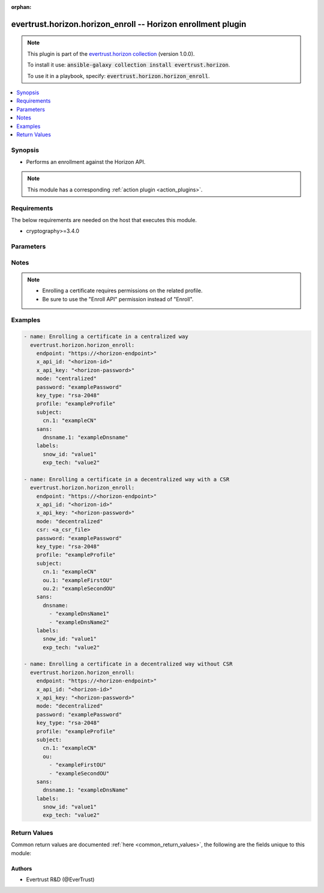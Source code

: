 .. Document meta

:orphan:

.. Anchors

.. _ansible_collections.evertrust.horizon.horizon_enroll_module:

.. Anchors: short name for ansible.builtin

.. Anchors: aliases



.. Title

evertrust.horizon.horizon_enroll -- Horizon enrollment plugin
+++++++++++++++++++++++++++++++++++++++++++++++++++++++++++++

.. Collection note

.. note::
    This plugin is part of the `evertrust.horizon collection <https://galaxy.ansible.com/evertrust/horizon>`_ (version 1.0.0).

    To install it use: :code:`ansible-galaxy collection install evertrust.horizon`.

    To use it in a playbook, specify: :code:`evertrust.horizon.horizon_enroll`.

.. version_added


.. contents::
   :local:
   :depth: 1

.. Deprecated


Synopsis
--------

.. Description

- Performs an enrollment against the Horizon API.

.. note::
    This module has a corresponding :ref:`action plugin <action_plugins>`.

.. Aliases


.. Requirements

Requirements
------------
The below requirements are needed on the host that executes this module.

- cryptography>=3.4.0


.. Options

Parameters
----------

.. raw:: html

    <table  border=0 cellpadding=0 class="documentation-table">
        <tr>
            <th colspan="1">Parameter</th>
            <th>Choices/<font color="blue">Defaults</font></th>
                        <th width="100%">Comments</th>
        </tr>
                    <tr>
                                                                <td colspan="1">
                    <div class="ansibleOptionAnchor" id="parameter-ca_bundle"></div>
                    <b>ca_bundle</b>
                    <a class="ansibleOptionLink" href="#parameter-ca_bundle" title="Permalink to this option"></a>
                    <div style="font-size: small">
                        <span style="color: purple">path</span>
                                                                    </div>
                                                        </td>
                                <td>
                                                                                                                                                            </td>
                                                                <td>
                                            <div>Path of a CA bundle used to validate the Horizon instance SSL certificate.</div>
                                                        </td>
            </tr>
                                <tr>
                                                                <td colspan="1">
                    <div class="ansibleOptionAnchor" id="parameter-client_cert"></div>
                    <b>client_cert</b>
                    <a class="ansibleOptionLink" href="#parameter-client_cert" title="Permalink to this option"></a>
                    <div style="font-size: small">
                        <span style="color: purple">path</span>
                                                                    </div>
                                                        </td>
                                <td>
                                                                                                                                                            </td>
                                                                <td>
                                            <div>Path of a client certificate.</div>
                                            <div>Required if you use certificate based authentication</div>
                                                        </td>
            </tr>
                                <tr>
                                                                <td colspan="1">
                    <div class="ansibleOptionAnchor" id="parameter-client_key"></div>
                    <b>client_key</b>
                    <a class="ansibleOptionLink" href="#parameter-client_key" title="Permalink to this option"></a>
                    <div style="font-size: small">
                        <span style="color: purple">path</span>
                                                                    </div>
                                                        </td>
                                <td>
                                                                                                                                                            </td>
                                                                <td>
                                            <div>Path of a client certificate&#x27;s key.</div>
                                            <div>Required if you use certificate based authentication</div>
                                                        </td>
            </tr>
                                <tr>
                                                                <td colspan="1">
                    <div class="ansibleOptionAnchor" id="parameter-endpoint"></div>
                    <b>endpoint</b>
                    <a class="ansibleOptionLink" href="#parameter-endpoint" title="Permalink to this option"></a>
                    <div style="font-size: small">
                        <span style="color: purple">string</span>
                                                 / <span style="color: red">required</span>                    </div>
                                                        </td>
                                <td>
                                                                                                                                                            </td>
                                                                <td>
                                            <div>Your Horizon instance base endpoint.</div>
                                            <div>It must include the protocol (https://) and no trailing slash nor path.</div>
                                                        </td>
            </tr>
                                <tr>
                                                                <td colspan="1">
                    <div class="ansibleOptionAnchor" id="parameter-key_type"></div>
                    <b>key_type</b>
                    <a class="ansibleOptionLink" href="#parameter-key_type" title="Permalink to this option"></a>
                    <div style="font-size: small">
                        <span style="color: purple">string</span>
                                                 / <span style="color: red">required</span>                    </div>
                                                        </td>
                                <td>
                                                                                                                            <ul style="margin: 0; padding: 0"><b>Choices:</b>
                                                                                                                                                                <li>rsa-256</li>
                                                                                                                                                                                                <li>rsa-512</li>
                                                                                                                                                                                                <li>rsa-1024</li>
                                                                                                                                                                                                <li>rsa-2048</li>
                                                                                                                                                                                                <li>rsa-3072</li>
                                                                                                                                                                                                <li>rsa-4096</li>
                                                                                                                                                                                                <li>rsa-8192</li>
                                                                                                                                                                                                <li>ec-secp256r1</li>
                                                                                                                                                                                                <li>ec-secp384r1</li>
                                                                                                                                                                                                <li>ec-secp521r1</li>
                                                                                    </ul>
                                                                            </td>
                                                                <td>
                                            <div>Key type.</div>
                                                        </td>
            </tr>
                                <tr>
                                                                <td colspan="1">
                    <div class="ansibleOptionAnchor" id="parameter-labels"></div>
                    <b>labels</b>
                    <a class="ansibleOptionLink" href="#parameter-labels" title="Permalink to this option"></a>
                    <div style="font-size: small">
                        <span style="color: purple">dictionary</span>
                                                                    </div>
                                                        </td>
                                <td>
                                                                                                                                                            </td>
                                                                <td>
                                            <div>Certificate&#x27;s labels.</div>
                                                        </td>
            </tr>
                                <tr>
                                                                <td colspan="1">
                    <div class="ansibleOptionAnchor" id="parameter-mode"></div>
                    <b>mode</b>
                    <a class="ansibleOptionLink" href="#parameter-mode" title="Permalink to this option"></a>
                    <div style="font-size: small">
                        <span style="color: purple">string</span>
                                                                    </div>
                                                        </td>
                                <td>
                                                                                                                            <ul style="margin: 0; padding: 0"><b>Choices:</b>
                                                                                                                                                                <li>centralized</li>
                                                                                                                                                                                                <li>decentralized</li>
                                                                                    </ul>
                                                                            </td>
                                                                <td>
                                            <div>Enrollment mode.</div>
                                            <div>If empty, will be inferred from the Horizon certificate profile configuration.</div>
                                                        </td>
            </tr>
                                <tr>
                                                                <td colspan="1">
                    <div class="ansibleOptionAnchor" id="parameter-password"></div>
                    <b>password</b>
                    <a class="ansibleOptionLink" href="#parameter-password" title="Permalink to this option"></a>
                    <div style="font-size: small">
                        <span style="color: purple">string</span>
                                                                    </div>
                                                        </td>
                                <td>
                                                                                                                                                            </td>
                                                                <td>
                                            <div>Security password for the certificate.</div>
                                            <div>Password policies will be applied to check validity.</div>
                                            <div>Required only if the enrollement is centralized and the password generation mode is not random.</div>
                                                        </td>
            </tr>
                                <tr>
                                                                <td colspan="1">
                    <div class="ansibleOptionAnchor" id="parameter-profile"></div>
                    <b>profile</b>
                    <a class="ansibleOptionLink" href="#parameter-profile" title="Permalink to this option"></a>
                    <div style="font-size: small">
                        <span style="color: purple">string</span>
                                                 / <span style="color: red">required</span>                    </div>
                                                        </td>
                                <td>
                                                                                                                                                            </td>
                                                                <td>
                                            <div>Name of the profile that will be used to enroll the certificate.</div>
                                                        </td>
            </tr>
                                <tr>
                                                                <td colspan="1">
                    <div class="ansibleOptionAnchor" id="parameter-sans"></div>
                    <b>sans</b>
                    <a class="ansibleOptionLink" href="#parameter-sans" title="Permalink to this option"></a>
                    <div style="font-size: small">
                        <span style="color: purple">dictionary</span>
                                                 / <span style="color: red">required</span>                    </div>
                                                        </td>
                                <td>
                                                                                                                                                            </td>
                                                                <td>
                                            <div>Certificate&#x27;s subject alternative names (SANs) of the certificate.</div>
                                                        </td>
            </tr>
                                <tr>
                                                                <td colspan="1">
                    <div class="ansibleOptionAnchor" id="parameter-subject"></div>
                    <b>subject</b>
                    <a class="ansibleOptionLink" href="#parameter-subject" title="Permalink to this option"></a>
                    <div style="font-size: small">
                        <span style="color: purple">dictionary</span>
                                                 / <span style="color: red">required</span>                    </div>
                                                        </td>
                                <td>
                                                                                                                                                            </td>
                                                                <td>
                                            <div>Certificate&#x27;s subject.</div>
                                            <div>You can either give the description of the subject, or the full DN.</div>
                                            <div>If you give the dn, other values won&#x27;t be used.</div>
                                                        </td>
            </tr>
                                <tr>
                                                                <td colspan="1">
                    <div class="ansibleOptionAnchor" id="parameter-x_api_id"></div>
                    <b>x_api_id</b>
                    <a class="ansibleOptionLink" href="#parameter-x_api_id" title="Permalink to this option"></a>
                    <div style="font-size: small">
                        <span style="color: purple">string</span>
                                                                    </div>
                                                        </td>
                                <td>
                                                                                                                                                            </td>
                                                                <td>
                                            <div>Horizon identifier</div>
                                            <div>Required if you use credentials authentication</div>
                                                        </td>
            </tr>
                                <tr>
                                                                <td colspan="1">
                    <div class="ansibleOptionAnchor" id="parameter-x_api_key"></div>
                    <b>x_api_key</b>
                    <a class="ansibleOptionLink" href="#parameter-x_api_key" title="Permalink to this option"></a>
                    <div style="font-size: small">
                        <span style="color: purple">string</span>
                                                                    </div>
                                                        </td>
                                <td>
                                                                                                                                                            </td>
                                                                <td>
                                            <div>Horizon password</div>
                                            <div>Required if you use credentials authentication</div>
                                                        </td>
            </tr>
                        </table>
    <br/>

.. Notes

Notes
-----

.. note::
   - Enrolling a certificate requires permissions on the related profile.
   - Be sure to use the "Enroll API" permission instead of "Enroll".

.. Seealso


.. Examples

Examples
--------

.. code-block:: yaml+jinja

    
    - name: Enrolling a certificate in a centralized way
      evertrust.horizon.horizon_enroll:
        endpoint: "https://<horizon-endpoint>"
        x_api_id: "<horizon-id>"
        x_api_key: "<horizon-password>"
        mode: "centralized"
        password: "examplePassword"
        key_type: "rsa-2048"
        profile: "exampleProfile"
        subject:
          cn.1: "exampleCN"
        sans:
          dnsname.1: "exampleDnsname"
        labels:
          snow_id: "value1"
          exp_tech: "value2"

    - name: Enrolling a certificate in a decentralized way with a CSR
      evertrust.horizon.horizon_enroll:
        endpoint: "https://<horizon-endpoint>"
        x_api_id: "<horizon-id>"
        x_api_key: "<horizon-password>"
        mode: "decentralized"
        csr: <a_csr_file>
        password: "examplePassword"
        key_type: "rsa-2048"
        profile: "exampleProfile"
        subject:
          cn.1: "exampleCN"
          ou.1: "exampleFirstOU"
          ou.2: "exampleSecondOU"
        sans:
          dnsname:
            - "exampleDnsName1"
            - "exampleDnsName2"
        labels:
          snow_id: "value1"
          exp_tech: "value2"

    - name: Enrolling a certificate in a decentralized way without CSR
      evertrust.horizon.horizon_enroll:
        endpoint: "https://<horizon-endpoint>"
        x_api_id: "<horizon-id>"
        x_api_key: "<horizon-password>"
        mode: "decentralized"
        password: "examplePassword"
        key_type: "rsa-2048"
        profile: "exampleProfile"
        subject:
          cn.1: "exampleCN"
          ou:
            - "exampleFirstOU"
            - "exampleSecondOU"
        sans:
          dnsname.1: "exampleDnsName"
        labels:
          snow_id: "value1"
          exp_tech: "value2"




.. Facts


.. Return values

Return Values
-------------
Common return values are documented :ref:`here <common_return_values>`, the following are the fields unique to this module:

.. raw:: html

    <table border=0 cellpadding=0 class="documentation-table">
        <tr>
            <th colspan="2">Key</th>
            <th>Returned</th>
            <th width="100%">Description</th>
        </tr>
                    <tr>
                                <td colspan="2">
                    <div class="ansibleOptionAnchor" id="return-certificate"></div>
                    <b>certificate</b>
                    <a class="ansibleOptionLink" href="#return-certificate" title="Permalink to this return value"></a>
                    <div style="font-size: small">
                      <span style="color: purple">string</span>
                                          </div>
                                    </td>
                <td>Always</td>
                <td>
                                            <div>Enrolled certificate object</div>
                                        <br/>
                                    </td>
            </tr>
                                        <tr>
                                    <td class="elbow-placeholder">&nbsp;</td>
                                <td colspan="1">
                    <div class="ansibleOptionAnchor" id="return-certificate/_id"></div>
                    <b>_id</b>
                    <a class="ansibleOptionLink" href="#return-certificate/_id" title="Permalink to this return value"></a>
                    <div style="font-size: small">
                      <span style="color: purple">string</span>
                                          </div>
                                    </td>
                <td>Always</td>
                <td>
                                            <div>Horizon internal certificate ID.</div>
                                        <br/>
                                    </td>
            </tr>
                                <tr>
                                    <td class="elbow-placeholder">&nbsp;</td>
                                <td colspan="1">
                    <div class="ansibleOptionAnchor" id="return-certificate/certificate"></div>
                    <b>certificate</b>
                    <a class="ansibleOptionLink" href="#return-certificate/certificate" title="Permalink to this return value"></a>
                    <div style="font-size: small">
                      <span style="color: purple">string</span>
                                          </div>
                                    </td>
                <td>Always</td>
                <td>
                                            <div>Certificate in PEM format.</div>
                                        <br/>
                                    </td>
            </tr>
                                <tr>
                                    <td class="elbow-placeholder">&nbsp;</td>
                                <td colspan="1">
                    <div class="ansibleOptionAnchor" id="return-certificate/discoveredTrusted"></div>
                    <b>discoveredTrusted</b>
                    <a class="ansibleOptionLink" href="#return-certificate/discoveredTrusted" title="Permalink to this return value"></a>
                    <div style="font-size: small">
                      <span style="color: purple">boolean</span>
                                          </div>
                                    </td>
                <td>Always</td>
                <td>
                                            <div>True if the certificate was discovered and trusted.</div>
                                            <div>False if the certificate was discovered.</div>
                                            <div>Absent if the certificate was not discovered.</div>
                                        <br/>
                                    </td>
            </tr>
                                <tr>
                                    <td class="elbow-placeholder">&nbsp;</td>
                                <td colspan="1">
                    <div class="ansibleOptionAnchor" id="return-certificate/dn"></div>
                    <b>dn</b>
                    <a class="ansibleOptionLink" href="#return-certificate/dn" title="Permalink to this return value"></a>
                    <div style="font-size: small">
                      <span style="color: purple">string</span>
                                          </div>
                                    </td>
                <td>Always</td>
                <td>
                                            <div>Certificate DN.</div>
                                        <br/>
                                    </td>
            </tr>
                                <tr>
                                    <td class="elbow-placeholder">&nbsp;</td>
                                <td colspan="1">
                    <div class="ansibleOptionAnchor" id="return-certificate/holderId"></div>
                    <b>holderId</b>
                    <a class="ansibleOptionLink" href="#return-certificate/holderId" title="Permalink to this return value"></a>
                    <div style="font-size: small">
                      <span style="color: purple">string</span>
                                          </div>
                                    </td>
                <td>Always</td>
                <td>
                                            <div>Certificate holder ID.</div>
                                        <br/>
                                    </td>
            </tr>
                                <tr>
                                    <td class="elbow-placeholder">&nbsp;</td>
                                <td colspan="1">
                    <div class="ansibleOptionAnchor" id="return-certificate/issuer"></div>
                    <b>issuer</b>
                    <a class="ansibleOptionLink" href="#return-certificate/issuer" title="Permalink to this return value"></a>
                    <div style="font-size: small">
                      <span style="color: purple">string</span>
                                          </div>
                                    </td>
                <td>Always</td>
                <td>
                                            <div>Certificate issuer DN.</div>
                                        <br/>
                                    </td>
            </tr>
                                <tr>
                                    <td class="elbow-placeholder">&nbsp;</td>
                                <td colspan="1">
                    <div class="ansibleOptionAnchor" id="return-certificate/keyType"></div>
                    <b>keyType</b>
                    <a class="ansibleOptionLink" href="#return-certificate/keyType" title="Permalink to this return value"></a>
                    <div style="font-size: small">
                      <span style="color: purple">string</span>
                                          </div>
                                    </td>
                <td>Always</td>
                <td>
                                            <div>Certificate key type.</div>
                                        <br/>
                                    </td>
            </tr>
                                <tr>
                                    <td class="elbow-placeholder">&nbsp;</td>
                                <td colspan="1">
                    <div class="ansibleOptionAnchor" id="return-certificate/labels"></div>
                    <b>labels</b>
                    <a class="ansibleOptionLink" href="#return-certificate/labels" title="Permalink to this return value"></a>
                    <div style="font-size: small">
                      <span style="color: purple">list</span>
                       / <span style="color: purple">elements=dictionary</span>                    </div>
                                    </td>
                <td>If present</td>
                <td>
                                            <div>Certificate labels.</div>
                                        <br/>
                                    </td>
            </tr>
                                <tr>
                                    <td class="elbow-placeholder">&nbsp;</td>
                                <td colspan="1">
                    <div class="ansibleOptionAnchor" id="return-certificate/metadata"></div>
                    <b>metadata</b>
                    <a class="ansibleOptionLink" href="#return-certificate/metadata" title="Permalink to this return value"></a>
                    <div style="font-size: small">
                      <span style="color: purple">list</span>
                       / <span style="color: purple">elements=dictionary</span>                    </div>
                                    </td>
                <td>Always</td>
                <td>
                                            <div>Certificate metadata.</div>
                                        <br/>
                                    </td>
            </tr>
                                <tr>
                                    <td class="elbow-placeholder">&nbsp;</td>
                                <td colspan="1">
                    <div class="ansibleOptionAnchor" id="return-certificate/module"></div>
                    <b>module</b>
                    <a class="ansibleOptionLink" href="#return-certificate/module" title="Permalink to this return value"></a>
                    <div style="font-size: small">
                      <span style="color: purple">string</span>
                                          </div>
                                    </td>
                <td>Always</td>
                <td>
                                            <div>Certificate module.</div>
                                        <br/>
                                    </td>
            </tr>
                                <tr>
                                    <td class="elbow-placeholder">&nbsp;</td>
                                <td colspan="1">
                    <div class="ansibleOptionAnchor" id="return-certificate/notAfter"></div>
                    <b>notAfter</b>
                    <a class="ansibleOptionLink" href="#return-certificate/notAfter" title="Permalink to this return value"></a>
                    <div style="font-size: small">
                      <span style="color: purple">integer</span>
                                          </div>
                                    </td>
                <td>Always</td>
                <td>
                                            <div>Certificate expiration date (UNIX timestamp in millis).</div>
                                        <br/>
                                    </td>
            </tr>
                                <tr>
                                    <td class="elbow-placeholder">&nbsp;</td>
                                <td colspan="1">
                    <div class="ansibleOptionAnchor" id="return-certificate/notBefore"></div>
                    <b>notBefore</b>
                    <a class="ansibleOptionLink" href="#return-certificate/notBefore" title="Permalink to this return value"></a>
                    <div style="font-size: small">
                      <span style="color: purple">integer</span>
                                          </div>
                                    </td>
                <td>Always</td>
                <td>
                                            <div>Certificate issuance date (UNIX timestamp in millis).</div>
                                        <br/>
                                    </td>
            </tr>
                                <tr>
                                    <td class="elbow-placeholder">&nbsp;</td>
                                <td colspan="1">
                    <div class="ansibleOptionAnchor" id="return-certificate/owner"></div>
                    <b>owner</b>
                    <a class="ansibleOptionLink" href="#return-certificate/owner" title="Permalink to this return value"></a>
                    <div style="font-size: small">
                      <span style="color: purple">string</span>
                                          </div>
                                    </td>
                <td>Always</td>
                <td>
                                            <div>Certificate owner.</div>
                                        <br/>
                                    </td>
            </tr>
                                <tr>
                                    <td class="elbow-placeholder">&nbsp;</td>
                                <td colspan="1">
                    <div class="ansibleOptionAnchor" id="return-certificate/profile"></div>
                    <b>profile</b>
                    <a class="ansibleOptionLink" href="#return-certificate/profile" title="Permalink to this return value"></a>
                    <div style="font-size: small">
                      <span style="color: purple">string</span>
                                          </div>
                                    </td>
                <td>Always</td>
                <td>
                                            <div>Certificate profile.</div>
                                        <br/>
                                    </td>
            </tr>
                                <tr>
                                    <td class="elbow-placeholder">&nbsp;</td>
                                <td colspan="1">
                    <div class="ansibleOptionAnchor" id="return-certificate/revocationDate"></div>
                    <b>revocationDate</b>
                    <a class="ansibleOptionLink" href="#return-certificate/revocationDate" title="Permalink to this return value"></a>
                    <div style="font-size: small">
                      <span style="color: purple">string</span>
                                          </div>
                                    </td>
                <td>Always</td>
                <td>
                                            <div>Certificate revocation date (UNIX timestamp in millis).</div>
                                        <br/>
                                    </td>
            </tr>
                                <tr>
                                    <td class="elbow-placeholder">&nbsp;</td>
                                <td colspan="1">
                    <div class="ansibleOptionAnchor" id="return-certificate/revocationReason"></div>
                    <b>revocationReason</b>
                    <a class="ansibleOptionLink" href="#return-certificate/revocationReason" title="Permalink to this return value"></a>
                    <div style="font-size: small">
                      <span style="color: purple">string</span>
                                          </div>
                                    </td>
                <td>Always</td>
                <td>
                                            <div>Certificate revocation reason.</div>
                                        <br/>
                                    </td>
            </tr>
                                <tr>
                                    <td class="elbow-placeholder">&nbsp;</td>
                                <td colspan="1">
                    <div class="ansibleOptionAnchor" id="return-certificate/serial"></div>
                    <b>serial</b>
                    <a class="ansibleOptionLink" href="#return-certificate/serial" title="Permalink to this return value"></a>
                    <div style="font-size: small">
                      <span style="color: purple">string</span>
                                          </div>
                                    </td>
                <td>Always</td>
                <td>
                                            <div>Certificate serial number (hexadecimal format).</div>
                                        <br/>
                                    </td>
            </tr>
                                <tr>
                                    <td class="elbow-placeholder">&nbsp;</td>
                                <td colspan="1">
                    <div class="ansibleOptionAnchor" id="return-certificate/signingAlgorithm"></div>
                    <b>signingAlgorithm</b>
                    <a class="ansibleOptionLink" href="#return-certificate/signingAlgorithm" title="Permalink to this return value"></a>
                    <div style="font-size: small">
                      <span style="color: purple">string</span>
                                          </div>
                                    </td>
                <td>Always</td>
                <td>
                                            <div>Certificate signing algorithm.</div>
                                        <br/>
                                    </td>
            </tr>
                                <tr>
                                    <td class="elbow-placeholder">&nbsp;</td>
                                <td colspan="1">
                    <div class="ansibleOptionAnchor" id="return-certificate/subjectAlternateNames"></div>
                    <b>subjectAlternateNames</b>
                    <a class="ansibleOptionLink" href="#return-certificate/subjectAlternateNames" title="Permalink to this return value"></a>
                    <div style="font-size: small">
                      <span style="color: purple">list</span>
                       / <span style="color: purple">elements=dictionary</span>                    </div>
                                    </td>
                <td>If present</td>
                <td>
                                            <div>Certificate subject alternate names (SAN).</div>
                                        <br/>
                                    </td>
            </tr>
                                <tr>
                                    <td class="elbow-placeholder">&nbsp;</td>
                                <td colspan="1">
                    <div class="ansibleOptionAnchor" id="return-certificate/thirdPartyData"></div>
                    <b>thirdPartyData</b>
                    <a class="ansibleOptionLink" href="#return-certificate/thirdPartyData" title="Permalink to this return value"></a>
                    <div style="font-size: small">
                      <span style="color: purple">list</span>
                       / <span style="color: purple">elements=dictionary</span>                    </div>
                                    </td>
                <td>Always</td>
                <td>
                                            <div>Certificate third-party data.</div>
                                        <br/>
                                    </td>
            </tr>
                    
                                <tr>
                                <td colspan="2">
                    <div class="ansibleOptionAnchor" id="return-chain"></div>
                    <b>chain</b>
                    <a class="ansibleOptionLink" href="#return-chain" title="Permalink to this return value"></a>
                    <div style="font-size: small">
                      <span style="color: purple">string</span>
                                          </div>
                                    </td>
                <td>Always</td>
                <td>
                                            <div>Certificate&#x27;s trust chain</div>
                                        <br/>
                                    </td>
            </tr>
                                <tr>
                                <td colspan="2">
                    <div class="ansibleOptionAnchor" id="return-key"></div>
                    <b>key</b>
                    <a class="ansibleOptionLink" href="#return-key" title="Permalink to this return value"></a>
                    <div style="font-size: small">
                      <span style="color: purple">string</span>
                                          </div>
                                    </td>
                <td>If enrollement mode is &quot;centralized&quot; or if a key pair was generated on-the-fly</td>
                <td>
                                            <div>Certificate&#x27;s private key</div>
                                        <br/>
                                    </td>
            </tr>
                                <tr>
                                <td colspan="2">
                    <div class="ansibleOptionAnchor" id="return-p12"></div>
                    <b>p12</b>
                    <a class="ansibleOptionLink" href="#return-p12" title="Permalink to this return value"></a>
                    <div style="font-size: small">
                      <span style="color: purple">string</span>
                                          </div>
                                    </td>
                <td>If enrollement mode is &quot;centralized&quot;</td>
                <td>
                                            <div>PKCS#12 returned by the API (base64-encoded)</div>
                                        <br/>
                                    </td>
            </tr>
                                <tr>
                                <td colspan="2">
                    <div class="ansibleOptionAnchor" id="return-p12_password"></div>
                    <b>p12_password</b>
                    <a class="ansibleOptionLink" href="#return-p12_password" title="Permalink to this return value"></a>
                    <div style="font-size: small">
                      <span style="color: purple">string</span>
                                          </div>
                                    </td>
                <td>If enrollement mode is &quot;centralized&quot;</td>
                <td>
                                            <div>PKCS#12 password</div>
                                        <br/>
                                    </td>
            </tr>
                        </table>
    <br/><br/>

..  Status (Presently only deprecated)


.. Authors

Authors
~~~~~~~

- Evertrust R&D (@EverTrust)



.. Parsing errors


